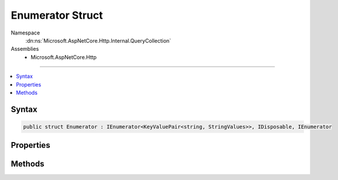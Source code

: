 

Enumerator Struct
=================





Namespace
    :dn:ns:`Microsoft.AspNetCore.Http.Internal.QueryCollection`
Assemblies
    * Microsoft.AspNetCore.Http

----

.. contents::
   :local:









Syntax
------

.. code-block:: csharp

    public struct Enumerator : IEnumerator<KeyValuePair<string, StringValues>>, IDisposable, IEnumerator








.. dn:structure:: Microsoft.AspNetCore.Http.Internal.QueryCollection.Enumerator
    :hidden:

.. dn:structure:: Microsoft.AspNetCore.Http.Internal.QueryCollection.Enumerator

Properties
----------

.. dn:structure:: Microsoft.AspNetCore.Http.Internal.QueryCollection.Enumerator
    :noindex:
    :hidden:

    
    .. dn:property:: Microsoft.AspNetCore.Http.Internal.QueryCollection.Enumerator.Current
    
        
        :rtype: System.Collections.Generic.KeyValuePair<System.Collections.Generic.KeyValuePair`2>{System.String<System.String>, Microsoft.Extensions.Primitives.StringValues<Microsoft.Extensions.Primitives.StringValues>}
    
        
        .. code-block:: csharp
    
            public KeyValuePair<string, StringValues> Current { get; }
    
    .. dn:property:: Microsoft.AspNetCore.Http.Internal.QueryCollection.Enumerator.System.Collections.IEnumerator.Current
    
        
        :rtype: System.Object
    
        
        .. code-block:: csharp
    
            object IEnumerator.Current { get; }
    

Methods
-------

.. dn:structure:: Microsoft.AspNetCore.Http.Internal.QueryCollection.Enumerator
    :noindex:
    :hidden:

    
    .. dn:method:: Microsoft.AspNetCore.Http.Internal.QueryCollection.Enumerator.Dispose()
    
        
    
        
        .. code-block:: csharp
    
            public void Dispose()
    
    .. dn:method:: Microsoft.AspNetCore.Http.Internal.QueryCollection.Enumerator.MoveNext()
    
        
        :rtype: System.Boolean
    
        
        .. code-block:: csharp
    
            public bool MoveNext()
    
    .. dn:method:: Microsoft.AspNetCore.Http.Internal.QueryCollection.Enumerator.System.Collections.IEnumerator.Reset()
    
        
    
        
        .. code-block:: csharp
    
            void IEnumerator.Reset()
    


